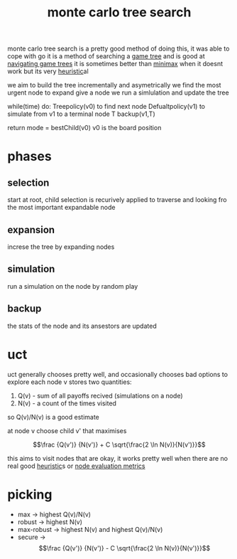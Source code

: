 :PROPERTIES:
:ID:       3ae0e914-3579-447e-88dc-23255e89d561
:END:
#+title: monte carlo tree search
monte carlo tree search is a pretty good method of doing this, it was able to cope with go
it is a method of searching a [[id:05c33001-9ec5-4e2d-ba28-0fc386486870][game tree]] and is good at [[id:42cb1694-ac94-4265-aace-22ce148be358][navigating game trees]]
it is sometimes better than [[id:7e3be4c4-870f-4836-bcfa-fda09f6d3f21][minimax]] when it doesnt work but its very [[id:96f807c0-393f-4c88-803b-d00be72a0937][heuristic]]al

we aim to build the tree incrementally and asymetrically
we find the most urgent node to expand
give a node we run a simlulation and update the tree

while(time) do:
    Treepolicy(v0) to find next node
    Defualtpolicy(v1) to simulate from v1 to a terminal node T
    backup(v1,T)

return mode = bestChild(v0)
v0 is the board position

[[/home/mj/Pictures/screenshots/2023-11-07-16:22:40.png]]
* phases
** selection
start at root, child selection is recurively applied to traverse and looking fro the most important expandable node
** expansion
increse the tree by expanding nodes
** simulation
run a simulation on the node by random play
** backup
the stats of the node and its ansestors are updated

* uct
uct generally chooses pretty well, and occasionally chooses bad options to explore
each node v stores two quantities:
1. Q(v) - sum of all payoffs recived (simulations on a node)
2. N(v) - a count of the times visited

so Q(v)/N(v) is a good estimate

at node v choose child v' that maximises

$$\frac {Q(v')} {N(v')} + C \sqrt{\frac{2 \ln N(v)}{N(v')}}$$

this aims to visit nodes that are okay, it works pretty well when there are no real good [[id:96f807c0-393f-4c88-803b-d00be72a0937][heuristic]]s or [[id:5191f1c1-8bcb-4a4b-ad0e-31d226099aac][node evaluation metrics]]

* picking
- max  -> highest Q(v)/N(v)
- robust -> highest N(v)
- max-robust -> highest N(v) and highest Q(v)/N(v)
- secure -> $$\frac {Q(v')} {N(v')} - C \sqrt{\frac{2 \ln N(v)}{N(v')}}$$
